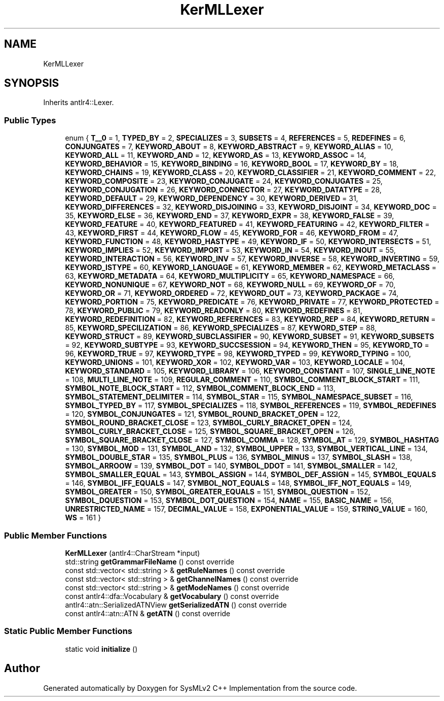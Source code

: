 .TH "KerMLLexer" 3 "Version 1.0 Beta 2" "SysMLv2 C++ Implementation" \" -*- nroff -*-
.ad l
.nh
.SH NAME
KerMLLexer
.SH SYNOPSIS
.br
.PP
.PP
Inherits antlr4::Lexer\&.
.SS "Public Types"

.in +1c
.ti -1c
.RI "enum { \fBT__0\fP = 1, \fBTYPED_BY\fP = 2, \fBSPECIALIZES\fP = 3, \fBSUBSETS\fP = 4, \fBREFERENCES\fP = 5, \fBREDEFINES\fP = 6, \fBCONJUNGATES\fP = 7, \fBKEYWORD_ABOUT\fP = 8, \fBKEYWORD_ABSTRACT\fP = 9, \fBKEYWORD_ALIAS\fP = 10, \fBKEYWORD_ALL\fP = 11, \fBKEYWORD_AND\fP = 12, \fBKEYWORD_AS\fP = 13, \fBKEYWORD_ASSOC\fP = 14, \fBKEYWORD_BEHAVIOR\fP = 15, \fBKEYWORD_BINDING\fP = 16, \fBKEYWORD_BOOL\fP = 17, \fBKEYWORD_BY\fP = 18, \fBKEYWORD_CHAINS\fP = 19, \fBKEYWORD_CLASS\fP = 20, \fBKEYWORD_CLASSIFIER\fP = 21, \fBKEYWORD_COMMENT\fP = 22, \fBKEYWORD_COMPOSITE\fP = 23, \fBKEYWORD_CONJUGATE\fP = 24, \fBKEYWORD_CONJUGATES\fP = 25, \fBKEYWORD_CONJUGATION\fP = 26, \fBKEYWORD_CONNECTOR\fP = 27, \fBKEYWORD_DATATYPE\fP = 28, \fBKEYWORD_DEFAULT\fP = 29, \fBKEYWORD_DEPENDENCY\fP = 30, \fBKEYWORD_DERIVED\fP = 31, \fBKEYWORD_DIFFERENCES\fP = 32, \fBKEYWORD_DISJOINING\fP = 33, \fBKEYWORD_DISJOINT\fP = 34, \fBKEYWORD_DOC\fP = 35, \fBKEYWORD_ELSE\fP = 36, \fBKEYWORD_END\fP = 37, \fBKEYWORD_EXPR\fP = 38, \fBKEYWORD_FALSE\fP = 39, \fBKEYWORD_FEATURE\fP = 40, \fBKEYWORD_FEATURED\fP = 41, \fBKEYWORD_FEATURING\fP = 42, \fBKEYWORD_FILTER\fP = 43, \fBKEYWORD_FIRST\fP = 44, \fBKEYWORD_FLOW\fP = 45, \fBKEYWORD_FOR\fP = 46, \fBKEYWORD_FROM\fP = 47, \fBKEYWORD_FUNCTION\fP = 48, \fBKEYWORD_HASTYPE\fP = 49, \fBKEYWORD_IF\fP = 50, \fBKEYWORD_INTERSECTS\fP = 51, \fBKEYWORD_IMPLIES\fP = 52, \fBKEYWORD_IMPORT\fP = 53, \fBKEYWORD_IN\fP = 54, \fBKEYWORD_INOUT\fP = 55, \fBKEYWORD_INTERACTION\fP = 56, \fBKEYWORD_INV\fP = 57, \fBKEYWORD_INVERSE\fP = 58, \fBKEYWORD_INVERTING\fP = 59, \fBKEYWORD_ISTYPE\fP = 60, \fBKEYWORD_LANGUAGE\fP = 61, \fBKEYWORD_MEMBER\fP = 62, \fBKEYWORD_METACLASS\fP = 63, \fBKEYWORD_METADATA\fP = 64, \fBKEYWORD_MULTIPLICITY\fP = 65, \fBKEYWORD_NAMESPACE\fP = 66, \fBKEYWORD_NONUNIQUE\fP = 67, \fBKEYWORD_NOT\fP = 68, \fBKEYWORD_NULL\fP = 69, \fBKEYWORD_OF\fP = 70, \fBKEYWORD_OR\fP = 71, \fBKEYWORD_ORDERED\fP = 72, \fBKEYWORD_OUT\fP = 73, \fBKEYWORD_PACKAGE\fP = 74, \fBKEYWORD_PORTION\fP = 75, \fBKEYWORD_PREDICATE\fP = 76, \fBKEYWORD_PRIVATE\fP = 77, \fBKEYWORD_PROTECTED\fP = 78, \fBKEYWORD_PUBLIC\fP = 79, \fBKEYWORD_READONLY\fP = 80, \fBKEYWORD_REDEFINES\fP = 81, \fBKEYWORD_REDEFINITION\fP = 82, \fBKEYWORD_REFERENCES\fP = 83, \fBKEYWORD_REP\fP = 84, \fBKEYWORD_RETURN\fP = 85, \fBKEYWORD_SPECILIZATION\fP = 86, \fBKEYWORD_SPECIALIZES\fP = 87, \fBKEYWORD_STEP\fP = 88, \fBKEYWORD_STRUCT\fP = 89, \fBKEYWORD_SUBCLASSIFIER\fP = 90, \fBKEYWORD_SUBSET\fP = 91, \fBKEYWORD_SUBSETS\fP = 92, \fBKEYWORD_SUBTYPE\fP = 93, \fBKEYWORD_SUCCSESSION\fP = 94, \fBKEYWORD_THEN\fP = 95, \fBKEYWORD_TO\fP = 96, \fBKEYWORD_TRUE\fP = 97, \fBKEYWORD_TYPE\fP = 98, \fBKEYWORD_TYPED\fP = 99, \fBKEYWORD_TYPING\fP = 100, \fBKEYWORD_UNIONS\fP = 101, \fBKEYWORD_XOR\fP = 102, \fBKEYWORD_VAR\fP = 103, \fBKEYWORD_LOCALE\fP = 104, \fBKEYWORD_STANDARD\fP = 105, \fBKEYWORD_LIBRARY\fP = 106, \fBKEYWORD_CONSTANT\fP = 107, \fBSINGLE_LINE_NOTE\fP = 108, \fBMULTI_LINE_NOTE\fP = 109, \fBREGULAR_COMMENT\fP = 110, \fBSYMBOL_COMMENT_BLOCK_START\fP = 111, \fBSYMBOL_NOTE_BLOCK_START\fP = 112, \fBSYMBOL_COMMENT_BLOCK_END\fP = 113, \fBSYMBOL_STATEMENT_DELIMITER\fP = 114, \fBSYMBOL_STAR\fP = 115, \fBSYMBOL_NAMESPACE_SUBSET\fP = 116, \fBSYMBOL_TYPED_BY\fP = 117, \fBSYMBOL_SPECIALIZES\fP = 118, \fBSYMBOL_REFERENCES\fP = 119, \fBSYMBOL_REDEFINES\fP = 120, \fBSYMBOL_CONJUNGATES\fP = 121, \fBSYMBOL_ROUND_BRACKET_OPEN\fP = 122, \fBSYMBOL_ROUND_BRACKET_CLOSE\fP = 123, \fBSYMBOL_CURLY_BRACKET_OPEN\fP = 124, \fBSYMBOL_CURLY_BRACKET_CLOSE\fP = 125, \fBSYMBOL_SQUARE_BRACKET_OPEN\fP = 126, \fBSYMBOL_SQUARE_BRACKET_CLOSE\fP = 127, \fBSYMBOL_COMMA\fP = 128, \fBSYMBOL_AT\fP = 129, \fBSYMBOL_HASHTAG\fP = 130, \fBSYMBOL_MOD\fP = 131, \fBSYMBOL_AND\fP = 132, \fBSYMBOL_UPPER\fP = 133, \fBSYMBOL_VERTICAL_LINE\fP = 134, \fBSYMBOL_DOUBLE_STAR\fP = 135, \fBSYMBOL_PLUS\fP = 136, \fBSYMBOL_MINUS\fP = 137, \fBSYMBOL_SLASH\fP = 138, \fBSYMBOL_ARROOW\fP = 139, \fBSYMBOL_DOT\fP = 140, \fBSYMBOL_DDOT\fP = 141, \fBSYMBOL_SMALLER\fP = 142, \fBSYMBOL_SMALLER_EQUAL\fP = 143, \fBSYMBOL_ASSIGN\fP = 144, \fBSYMBOL_DEF_ASSIGN\fP = 145, \fBSYMBOL_EQUALS\fP = 146, \fBSYMBOL_IFF_EQUALS\fP = 147, \fBSYMBOL_NOT_EQUALS\fP = 148, \fBSYMBOL_IFF_NOT_EQUALS\fP = 149, \fBSYMBOL_GREATER\fP = 150, \fBSYMBOL_GREATER_EQUALS\fP = 151, \fBSYMBOL_QUESTION\fP = 152, \fBSYMBOL_DQUESTION\fP = 153, \fBSYMBOL_DOT_QUESTION\fP = 154, \fBNAME\fP = 155, \fBBASIC_NAME\fP = 156, \fBUNRESTRICTED_NAME\fP = 157, \fBDECIMAL_VALUE\fP = 158, \fBEXPONENTIAL_VALUE\fP = 159, \fBSTRING_VALUE\fP = 160, \fBWS\fP = 161 }"
.br
.in -1c
.SS "Public Member Functions"

.in +1c
.ti -1c
.RI "\fBKerMLLexer\fP (antlr4::CharStream *input)"
.br
.ti -1c
.RI "std::string \fBgetGrammarFileName\fP () const override"
.br
.ti -1c
.RI "const std::vector< std::string > & \fBgetRuleNames\fP () const override"
.br
.ti -1c
.RI "const std::vector< std::string > & \fBgetChannelNames\fP () const override"
.br
.ti -1c
.RI "const std::vector< std::string > & \fBgetModeNames\fP () const override"
.br
.ti -1c
.RI "const antlr4::dfa::Vocabulary & \fBgetVocabulary\fP () const override"
.br
.ti -1c
.RI "antlr4::atn::SerializedATNView \fBgetSerializedATN\fP () const override"
.br
.ti -1c
.RI "const antlr4::atn::ATN & \fBgetATN\fP () const override"
.br
.in -1c
.SS "Static Public Member Functions"

.in +1c
.ti -1c
.RI "static void \fBinitialize\fP ()"
.br
.in -1c

.SH "Author"
.PP 
Generated automatically by Doxygen for SysMLv2 C++ Implementation from the source code\&.
